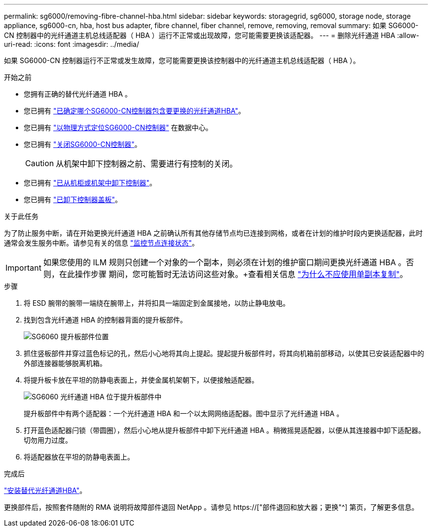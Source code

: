 ---
permalink: sg6000/removing-fibre-channel-hba.html 
sidebar: sidebar 
keywords: storagegrid, sg6000, storage node, storage appliance, sg6000-cn, hba, host bus adapter, fibre channel, fiber channel, remove, removing, removal 
summary: 如果 SG6000-CN 控制器中的光纤通道主机总线适配器（ HBA ）运行不正常或出现故障，您可能需要更换该适配器。 
---
= 删除光纤通道 HBA
:allow-uri-read: 
:icons: font
:imagesdir: ../media/


[role="lead"]
如果 SG6000-CN 控制器运行不正常或发生故障，您可能需要更换该控制器中的光纤通道主机总线适配器（ HBA ）。

.开始之前
* 您拥有正确的替代光纤通道 HBA 。
* 您已拥有 link:verifying-fibre-channel-hba-to-replace.html["已确定哪个SG6000-CN控制器包含要更换的光纤通道HBA"]。
* 您已拥有 link:locating-controller-in-data-center.html["以物理方式定位SG6000-CN控制器"] 在数据中心。
* 您已拥有 link:shutting-down-sg6000-cn-controller.html["关闭SG6000-CN控制器"]。
+

CAUTION: 从机架中卸下控制器之前、需要进行有控制的关闭。

* 您已拥有 link:removing-sg6000-cn-controller-from-cabinet-or-rack.html["已从机柜或机架中卸下控制器"]。
* 您已拥有 link:removing-sg6000-cn-controller-cover.html["已卸下控制器盖板"]。


.关于此任务
为了防止服务中断，请在开始更换光纤通道 HBA 之前确认所有其他存储节点均已连接到网格，或者在计划的维护时段内更换适配器，此时通常会发生服务中断。请参见有关的信息 link:../monitor/monitoring-system-health.html#monitor-node-connection-states["监控节点连接状态"]。


IMPORTANT: 如果您使用的 ILM 规则只创建一个对象的一个副本，则必须在计划的维护窗口期间更换光纤通道 HBA 。否则，在此操作步骤 期间，您可能暂时无法访问这些对象。+查看相关信息 link:../ilm/why-you-should-not-use-single-copy-replication.html["为什么不应使用单副本复制"]。

.步骤
. 将 ESD 腕带的腕带一端绕在腕带上，并将扣具一端固定到金属接地，以防止静电放电。
. 找到包含光纤通道 HBA 的控制器背面的提升板部件。
+
image::../media/sg6060_riser_assembly_location.jpg[SG6060 提升板部件位置]

. 抓住竖板部件并穿过蓝色标记的孔，然后小心地将其向上提起。提起提升板部件时，将其向机箱前部移动，以使其已安装适配器中的外部连接器能够脱离机箱。
. 将提升板卡放在平坦的防静电表面上，并使金属机架朝下，以便接触适配器。
+
image::../media/sg6060_fc_hba_location.jpg[SG6060 光纤通道 HBA 位于提升板部件中]

+
提升板部件中有两个适配器：一个光纤通道 HBA 和一个以太网网络适配器。图中显示了光纤通道 HBA 。

. 打开蓝色适配器闩锁（带圆圈），然后小心地从提升板部件中卸下光纤通道 HBA 。稍微摇晃适配器，以便从其连接器中卸下适配器。切勿用力过度。
. 将适配器放在平坦的防静电表面上。


.完成后
link:reinstalling-fibre-channel-hba.html["安装替代光纤通道HBA"]。

更换部件后，按照套件随附的 RMA 说明将故障部件退回 NetApp 。请参见 https://["部件退回和放大器；更换"^] 第页，了解更多信息。
